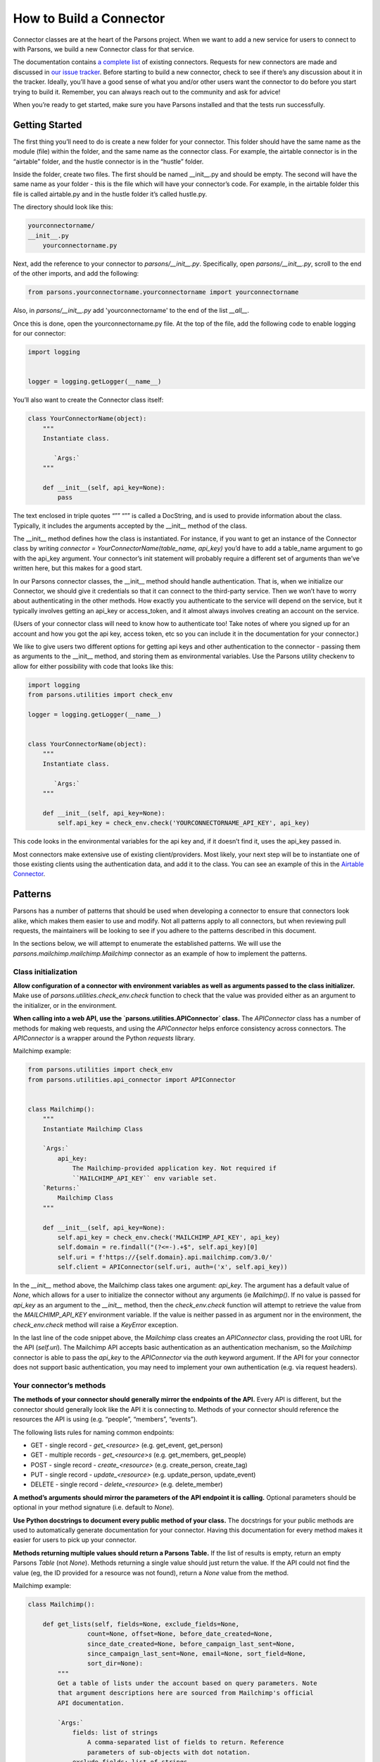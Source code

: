 ========================
How to Build a Connector
========================

Connector classes are at the heart of the Parsons project.  When we want to add a new service for users to connect to with Parsons, we build a new Connector class for that service.

The documentation contains `a complete list <https://move-coop.github.io/parsons/html/index.html#integrations>`_ of existing connectors.  Requests for new connectors are made and discussed in `our issue tracker <https://github.com/move-coop/parsons/issues?q=is%3Aissue+is%3Aopen+label%3A%22new+connector%22>`_.  Before starting to build a new connector, check to see if there’s any discussion about it in the tracker.  Ideally, you’ll have a good sense of what you and/or other users want the connector to do before you start trying to build it.  Remember, you can always reach out to the community and ask for advice!

When you’re ready to get started, make sure you have Parsons installed and that the tests run successfully.

---------------
Getting Started
---------------

The first thing you’ll need to do is create a new folder for your connector.  This folder should have the same name as the module (file) within the folder, and the same name as the connector class.  For example, the airtable connector is in the “airtable” folder, and the hustle connector is in the “hustle” folder.

Inside the folder, create two files.  The first should be named __init__.py and should be empty.  The second will have the same name as your folder - this is the file which will have your connector’s code.  For example, in the airtable folder this file is called airtable.py and in the hustle folder it’s called hustle.py.

The directory should look like this:

.. code-block:: python

    yourconnectorname/
    __init__.py
        yourconnectorname.py

Next, add the reference to your connector to `parsons/__init__.py`.  Specifically, open `parsons/__init__.py`, scroll to the end of the other imports, and add the following:

.. code-block:: python

	from parsons.yourconnectorname.yourconnectorname import yourconnectorname

Also, in `parsons/__init__.py` add 'yourconnectorname' to the end of the list `__all__`.

Once this is done, open the yourconnectorname.py file.  At the top of the file, add the following code to enable logging for our connector:

.. code-block:: python

    import logging


    logger = logging.getLogger(__name__)

You’ll also want to create the Connector class itself:

.. code-block:: python

    class YourConnectorName(object):
        """
        Instantiate class.

           `Args:`
        """

        def __init__(self, api_key=None):
            pass

The text enclosed in triple quotes “”” “”” is called a DocString, and is used to provide information about the class.  Typically, it includes the arguments accepted by the __init__ method of the class.

The __init__ method defines how the class is instantiated.  For instance, if you want to get an instance of the Connector class by writing `connector = YourConnectorName(table_name, api_key)` you’d have to add a table_name argument to go with the api_key argument.  Your connector’s init statement will probably require a different set of arguments than we’ve written here, but this makes for a good start.

In our Parsons connector classes, the __init__ method should handle authentication.  That is, when we initialize our Connector, we should give it credentials so that it can connect to the third-party service.  Then we won’t have to worry about authenticating in the other methods.  How exactly you authenticate to the service will depend on the service, but it typically involves getting an api_key or access_token, and it almost always involves creating an account on the service.

(Users of your connector class will need to know how to authenticate too!  Take notes of where you signed up for an account and how you got the api key, access token, etc so you can include it in the documentation for your connector.)

We like to give users two different options for getting api keys and other authentication to the connector - passing them as arguments to the __init__ method, and storing them as environmental variables.  Use the Parsons utility checkenv to allow for either possibility with code that looks like this:

.. code-block:: python

    import logging
    from parsons.utilities import check_env

    logger = logging.getLogger(__name__)


    class YourConnectorName(object):
        """
        Instantiate class.

           `Args:`
        """

        def __init__(self, api_key=None):
            self.api_key = check_env.check('YOURCONNECTORNAME_API_KEY', api_key)

This code looks in the environmental variables for the api key and, if it doesn’t find it, uses the api_key passed in.

Most connectors make extensive use of existing client/providers.  Most likely, your next step will be to instantiate one of those existing clients using the authentication data, and add it to the class.  You can see an example of this in the `Airtable Connector <https://github.com/move-coop/parsons/blob/master/parsons/airtable/airtable.py#L22>`_.

--------
Patterns
--------

Parsons has a number of patterns that should be used when developing a connector to ensure that connectors look alike, which makes them easier to use and modify. Not all patterns apply to all connectors, but when reviewing pull requests, the maintainers will be looking to see if you adhere to the patterns described in this document.

In the sections below, we will attempt to enumerate the established patterns. We will use the `parsons.mailchimp.mailchimp.Mailchimp` connector as an example of how to implement the patterns.

^^^^^^^^^^^^^^^^^^^^
Class initialization
^^^^^^^^^^^^^^^^^^^^

**Allow configuration of a connector with environment variables as well as arguments passed to the class initializer.** Make use of `parsons.utilities.check_env.check` function to check that the value was provided either as an argument to the initializer, or in the environment.

**When calling into a web API, use the `parsons.utilities.APIConnector` class.** The `APIConnector` class has a number of methods for making web requests, and using the `APIConnector` helps enforce consistency across connectors. The `APIConnector` is a wrapper around the Python `requests` library.


Mailchimp example:

.. code-block:: python

    from parsons.utilities import check_env
    from parsons.utilities.api_connector import APIConnector


    class Mailchimp():
        """
        Instantiate Mailchimp Class

        `Args:`
            api_key:
                The Mailchimp-provided application key. Not required if
                ``MAILCHIMP_API_KEY`` env variable set.
        `Returns:`
            Mailchimp Class
        """

        def __init__(self, api_key=None):
            self.api_key = check_env.check('MAILCHIMP_API_KEY', api_key)
            self.domain = re.findall("(?<=-).+$", self.api_key)[0]
            self.uri = f'https://{self.domain}.api.mailchimp.com/3.0/'
            self.client = APIConnector(self.uri, auth=('x', self.api_key))

In the `__init__` method above, the Mailchimp class takes one argument: `api_key`. The argument has a default value of `None`, which allows for a user to initialize the connector without any arguments (ie `Mailchimp()`. If no value is passed for `api_key` as an argument to the `__init__` method, then the `check_env.check` function will attempt to retrieve the value from the `MAILCHIMP_API_KEY` environment variable. If the value is neither passed in as argument nor in the environment, the `check_env.check` method will raise a `KeyError` exception.

In the last line of the code snippet above, the `Mailchimp` class creates an `APIConnector` class, providing the root URL for the API (`self.uri`). The Mailchimp API accepts basic authentication as an authentication mechanism, so the `Mailchimp` connector is able to pass the `api_key` to the `APIConnector` via the `auth` keyword argument. If the API for your connector does not support basic authentication, you may need to implement your own authentication (e.g. via request headers).

^^^^^^^^^^^^^^^^^^^^^^^^
Your connector’s methods
^^^^^^^^^^^^^^^^^^^^^^^^

**The methods of your connector should generally mirror the endpoints of the API.** Every API is different, but the connector should generally look like the API it is connecting to. Methods of your connector should reference the resources the API is using (e.g. “people”, “members”, “events”).

The following lists rules for naming common endpoints:

* GET - single record - *get_<resource>* (e.g. get_event, get_person)
* GET - multiple records - *get_<resource>s* (e.g. get_members, get_people)
* POST - single record - *create_<resource>* (e.g. create_person, create_tag)
* PUT - single record - *update_<resource>* (e.g. update_person, update_event)
* DELETE - single record - *delete_<resource>* (e.g. delete_member)

**A method’s arguments should mirror the parameters of the API endpoint it is calling.** Optional parameters should be optional in your method signature (i.e. default to `None`).

**Use Python docstrings to document every public method of your class.** The docstrings for your public methods are used to automatically generate documentation for your connector. Having this documentation for every method makes it easier for users to pick up your connector.

**Methods returning multiple values should return a Parsons Table.** If the list of results is empty, return an empty Parsons `Table` (not `None`). Methods returning a single value should just return the value. If the API could not find the value (eg, the ID provided for a resource was not found), return a `None` value from the method.

Mailchimp example:

.. code-block:: python

    class Mailchimp():

        def get_lists(self, fields=None, exclude_fields=None,
                    count=None, offset=None, before_date_created=None,
                    since_date_created=None, before_campaign_last_sent=None,
                    since_campaign_last_sent=None, email=None, sort_field=None,
                    sort_dir=None):
            """
            Get a table of lists under the account based on query parameters. Note
            that argument descriptions here are sourced from Mailchimp's official
            API documentation.

            `Args:`
                fields: list of strings
                    A comma-separated list of fields to return. Reference
                    parameters of sub-objects with dot notation.
                exclude_fields: list of strings
                    A comma-separated list of fields to exclude. Reference
                    parameters of sub-objects with dot notation.
                count: int
                    The number of records to return. Default value is 10. Maximum
                    value is 1000.
                offset: int
                    The number of records from a collection to skip. Iterating over
                    large collections with this parameter can be slow. Default
                    value is 0.
                before_date_created: string
                    Restrict response to lists created before the set date. We
                    recommend ISO 8601 time format: 2015-10-21T15:41:36+00:00.
                since_date_created: string
                    Restrict results to lists created after the set date. We
                    recommend ISO 8601 time format: 2015-10-21T15:41:36+00:00.
                before_campaign_last_sent: string
                    Restrict results to lists created before the last campaign send
                    date. We recommend ISO 8601 time format:
                    2015-10-21T15:41:36+00:00.
                since_campaign_last_sent: string
                    Restrict results to lists created after the last campaign send
                    date. We recommend ISO 8601 time format:
                    2015-10-21T15:41:36+00:00.
                email: string
                    Restrict results to lists that include a specific subscriber's
                    email address.
                sort_field: string, can only be 'date_created' or None
                    Returns files sorted by the specified field.
                sort_dir: string, can only be 'ASC', 'DESC', or None
                    Determines the order direction for sorted results.

            `Returns:`
                Table Class
            """
            params = {'fields': fields,
                    'exclude_fields': exclude_fields,
                    'count': count,
                    'offset': offset,
                    'before_date_created': before_date_created,
                    'since_date_created': since_date_created,
                    'before_campaign_last_sent': before_campaign_last_sent,
                    'since_campaign_last_sent': since_campaign_last_sent,
                    'email': email,
                    'sort_field': sort_field,
                    'sort_dir': sort_dir}

            response = self.get_request('lists', params=params)
            tbl = Table(response['lists'])
            logger.info(f'Found {tbl.num_rows} lists.')
            if tbl.num_rows > 0:
                return tbl
            else:
                return Table()


The `get_lists` method corresponds to the `GET /lists <https://mailchimp.com/developer/reference/lists/#get_/lists>`_ endpoint on the Mailchimp API. The method has a number of arguments (all optional), all of which are described in the docstring. The arguments are then mapped to the name of the endpoints’ parameters, and passed to the `APIConnector`’s `get_request` method.

The method can return more than one record, so the results of the call to the API are wrapped in a Parsons `Table`. If there are no results from the call, an empty table is returned.

--------------
Sandbox Access
--------------

When developing a Parsons connector, it's helpful to be able to test your changes against a non-production account. We have set up test accounts with some vendors which you can use for testing by following the steps below. We also maintain :ref:`a list of vendors with free accounts<create-sandbox>` that you can use as sandboxes.

^^^^^^^^^^^^^^^^^^^^^^^^^^^^^^^
Accessing and Using Credentials
^^^^^^^^^^^^^^^^^^^^^^^^^^^^^^^

**Step 1: Request Access**

Request access to the test account (usually in the form of an API key) by emailing engineering@movementcooperative.org. Please provide your GitHub username and some context for your request. Why do you need the account credentials? What are you testing? If a community member recommended you request an account from us, you can include their name here. See :ref:`connector-specific-guidance` for additional information we may need to give you access to a specific sandbox.

An example request might look something like "Hi, I'm Ana (abc123 on github), I want to work on the ActionNetwork connector but I don't know how to test it. At the contributor meeting Betty linked me here and said I should ask you."

**Step 2: Save and Use the Credentials**

When using your credentials, please store them as environmental variables rather than including them directly in your code. If you use them in your code and accidentally include them as part of a pull request, we will need to generate new credentials. Let's try to avoid that hassle!

You can set environmental variables with the following commands::

    set VARIABLE_NAME=VARIABLE_VALUE         # Windows
    export VARIABLE_NAME=VARIABLE_VALUE      # Linux/Mac

Some environmental variables may need to be explicitly loaded into scripts for use, but most will not. This is because each Parsons connector automatically looks in the environment for specific variables and uses them when initializing the connector. For example, the Zoom connector looks for ZOOM_API_KEY and ZOOM_API_SECRET. Check the documentation for the precise names of the environmental variables it looks for.

In rare cases you may need to load the environmental variables yourself within the script. You can do so with the following code::

    import os
    ENV_VARIABLE = os.getenv('ENV_VARIABLE')

^^^^^^^^^^^^^^^^^^^^^^
General Best Practices
^^^^^^^^^^^^^^^^^^^^^^

Since the sandbox accounts are shared with multiple people, we ask contributors to observe some guidelines:

* Use clear naming conventions when creating test data. Either prefix or suffix data with your initials or use another identifier.
* Only add mock data to the test account, never real data (especially if there are fields for contact information).
* Try to limit the amount of data you push in/pull out of the account to only the amount that you need.
* Leave test data that looks like it was created by someone else in the same state that you found it.
* Delete test data when you finish testing.
* Be mindful when sending requests to third party platforms. We don’t want to burden them or to have our account suspended and rate-limited. If you accidentally over-requested from the third-party platform and have been suspended or rate-limited in a way that does not expire after a day or less, please reach out to us so we can try to get access again.

.. _connector-specific-guidance:

^^^^^^^^^^^^^^^^^^^^^^^^^^^
Connector-Specific Guidance
^^^^^^^^^^^^^^^^^^^^^^^^^^^

##################
API Keys Available
##################

The following connectors have sandbox API keys available. Some connectors have specific best practices or additional information to send along when you request the key from us.

**ActionKit**: No additional information needed, but please be mindful that this sandbox is shared across many organizations, not just Parsons-affiliated organizations. Be extra careful not to modify existing data.

**ActionNetwork**: In order to access the ActionNetwork sandbox account, we’ll need the email address associated with your ActionNetwork account. Please make an ActionNetwork account if you don’t have one already, and include the associated email in your access request to us.

**ControlShift**: Please limit your testing to pushing and pulling data in and out and do not use the account for sending mass texts. (The sandbox account has an associated phone number, but it is unnecessary for Parsons testing.)

**Hustle**: No connector-specific guidance.

**Mobilize**:  No connector-specific guidance.

**Strive**:  No connector-specific guidance.

.. _create-sandbox:

#######################
Create Your Own Sandbox
#######################

The following connectors are confirmed to have free accounts which can be used to make sandboxes.

**Airtable**: You can create `free accounts <https://support.airtable.com/hc/en-us/articles/115010928147-Airtable-plans#1>`_ on the Airtable website.

**Braintree**: You can create `free sandbox accounts <https://www.braintreepayments.com/sandbox>`_ on the Braintree website.

**Github**: You can create `free accounts <https://github.com/pricing#compare-features>`_ on the Github website.

**Salesforce**: You can create `free developer accounts <https://developer.salesforce.com/signup>`_ directly on the Salesforce website, which you can use to `create a sandbox <https://developer.salesforce.com/docs/atlas.en-us.sfdx_dev.meta/sfdx_dev/sfdx_dev_scratch_orgs.htm>`_.

**Twilio**: You can create a `free account <https://www.twilio.com/pricing>`_ on the Twilio website which gets you access to their `test credentials <https://www.twilio.com/docs/iam/test-credentials>`_.

------------
Finishing up
------------

^^^^^^^^^^^^^^^
Testing locally
^^^^^^^^^^^^^^^

In order to test locally, you will need to install the version of Parsons that you have been working on. To do that, you will need to install in "editable" mode, which allows you to import your local Parsons code instead of the released code.

To install Parsons in "editable" mode, run the following, where `<parsons-path>` is the path to the root of the Parsons repository on your local machine.

```bash
pip install -e <parsons-path>
```

^^^^^^^^^^^^^^^^^^^^^^
Adding automated tests
^^^^^^^^^^^^^^^^^^^^^^

 * Add a folder *test_yourconnectorname* in parsons/test for your connector
 * Add a file *test_yourconnectorname.py* to the *test_yourconnectorname* folder
 * Use the code below as a starting point for your tests
 * Add one `“Happy Path” <https://en.wikipedia.org/wiki/Happy_path>`_ test per public method of your connector
 * When possible mock out any external integrations, otherwise mark your test using the ``unittest.skipIf`` decorator (for an example, see test/test_s3.py)

 For a more detailed guide on writing unit tests, see :doc:`How to Write Tests for Parsons Connectors <write_tests>`

.. code-block:: python

    from parsons.yourconnector.yourconnector import YourConnector
    import unittest
    import requests_mock

    from parsons.yourconnector.yourconnector import YourConnector
    import unittest
    import requests_mock

    class TestYourConnector(unittest.TestCase):

        def setUp(self):

            # add any setup code here to run before each test
            pass

        def tearDown(self):

            # add any teardown code here to run after each test
            pass

        @requests_mock.Mocker()
        def test_get_things(self, m):

            # Test that campaigns are returned correctly.
            m.get('http://yourconnector.com/v1/things', json=[])
            yc = YourConnector()
            tbl = yc.get_things()

            self.assertEqual(tbl.num_rows, 0)

^^^^^^^^^^^^^^^^^^^^
Adding documentation
^^^^^^^^^^^^^^^^^^^^

 * Add *yourconnectorname.rst* to the parsons/docs folder.
 * Use the parsons/docs/_template.rst file as a guide for the documentation for your connector.
 * Add a reference to your connector’s doc file to the parsons/docs/index.rst
 * You just need to add the filename without the .rst extension (ie *yourconnector*)
 * Be sure to add *yourconnector* in alphabetical order

^^^^^^^^^^^
Final steps
^^^^^^^^^^^

 * Add any new dependencies to the parsons/requirements.txt file
 * Run the entire suite of Parsons unit tests using the `pytest -rf test` command
 * Run the linter against Parsons using `flake8 --max-line-length=100 parsons`
 * Double-check that you have committed all of your code changes to your branch, and that you have pushed your branch to your fork
 * Open a pull request against the move-coop/parsons repository
